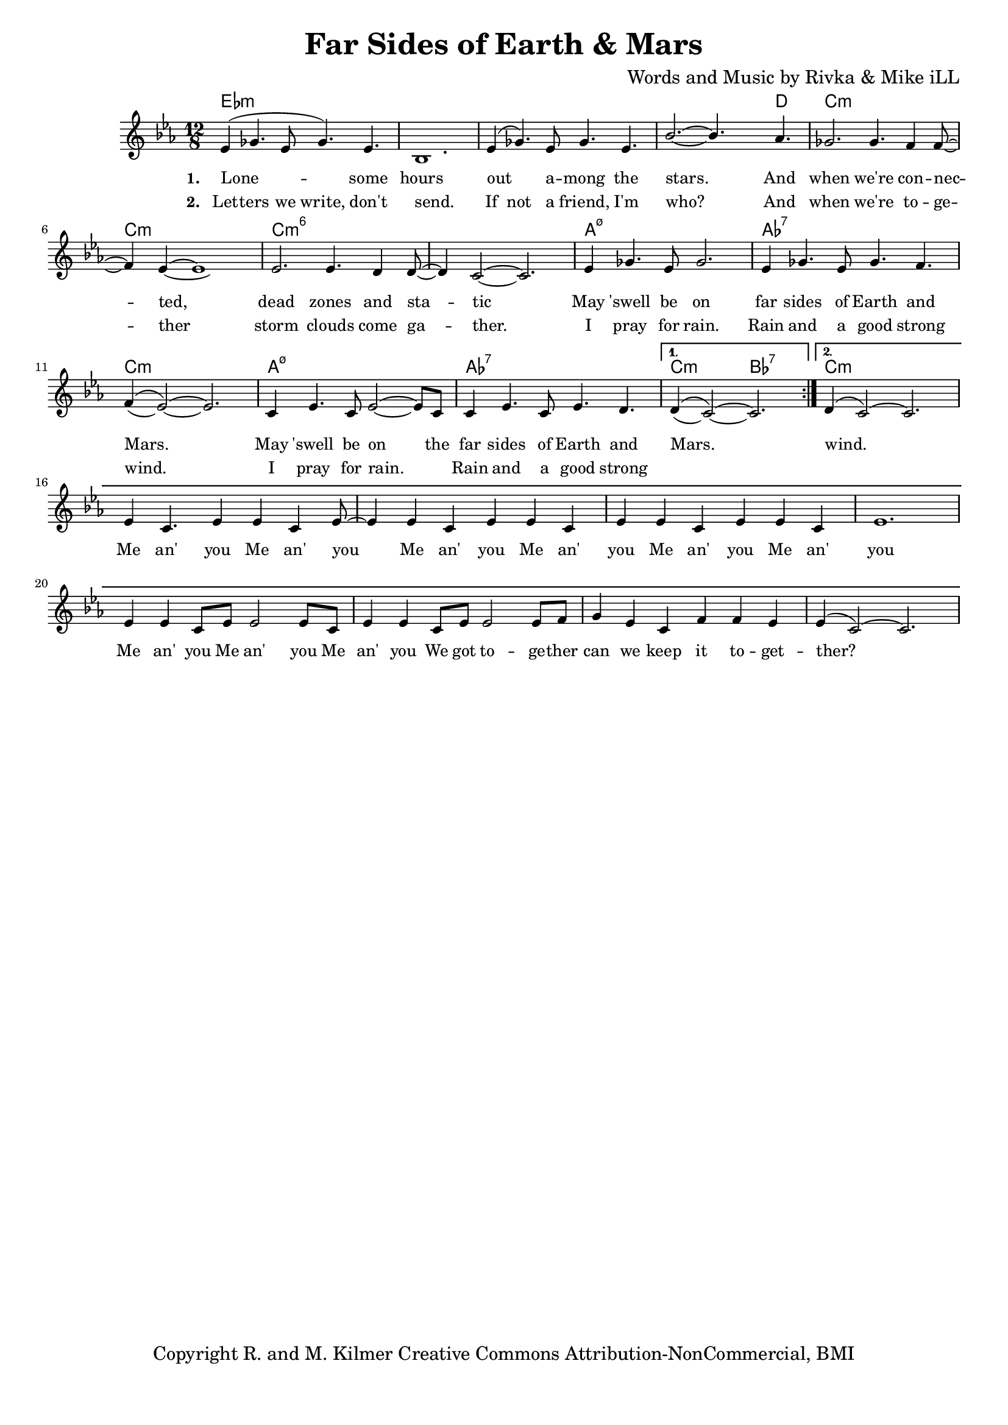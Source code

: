 \version "2.19.45"
\paper{ print-page-number = ##f bottom-margin = 0.5\in }

\header {
  title = "Far Sides of Earth & Mars"
  composer = "Words and Music by Rivka & Mike iLL"
  tagline = "Copyright R. and M. Kilmer Creative Commons Attribution-NonCommercial, BMI"
}

melody = \relative c' {
  \clef treble
  \key c \minor
  \time 12/8 
  <<
	\new Voice = "words" {
		\voiceOne 
		\repeat volta 2 {
			ees4( ges4. ees8 ges4.) ees | bes1. | ees4( ges4.) ees8 ges4. ees | bes'2.~ bes4. aes4. |
			ges2. ges4. f4 f8~ | f4 ees~ ees1 | ees2. ees4. d4 d8~ | d4 c2~ c2. |
			ees4 ges4. ees8 ges2. | ees4 ges4. ees8 ges4. f4. | f4( ees2~) ees2. |
			c4 ees4. c8 ees2~ ees8 c | c4 ees4. c8 ees4. d | 
		}
		\alternative {
		 {
		 	d4( c2~) c2. |
		 }
		 {
		 	d4( c2~) c2. |
		 	ees4 c4. ees4 ees c ees8~ | ees4 ees c ees ees c |
		 	ees ees c ees ees c | ees1. |
		 	ees4 ees c8 ees ees2 ees8 c | ees4 ees c8 ees ees2 ees8 f |
		 	g4 ees c f f ees | ees4( c2~) c2. 
		 }
		}
	}
	\new Voice = "hidden" {
	  \voiceTwo
      \hideNotes {
			ees4 ges4. ees8 ges4. ees | bes1. | ees4 ges4. ees8 ges4. ees | bes'2.~ bes4. aes4. |
			ges2. ges4. f4 f8~ | f4 ees~ ees1 | ees2. ees4. d4 d8~ | d4 c2~ c2. |
			ees4 ges4. ees8 ges2. | ees4 ges4. ees8 ges4. f4. | f4( ees2~) ees2. |
			c4 ees4. c8 ees2~ ees4 | c4 ees4. c8 ees4. d | d4( c2~) c2. |
		}
	}
	>>
}


text =  \lyricmode {
      \set associatedVoice = "words"
	  \set stanza = #"1. "
		Lone -- some hours out a -- mong the stars. And
		when we're con -- nec -- ted, dead zones and sta -- tic
		May 'swell be on far sides of Earth and Mars.
		May 'swell be on the far sides of Earth and Mars.
		wind.
		Me an' you
		Me an' you
		Me an' you
		Me an' you
		Me an' you
		Me an' you
		Me an' you
		Me an' you
		Me an' you
		We got to -- ge -- ther can we
		keep it to -- get -- ther?
		Man, I swear I'll do all I can do.
}

wordsTwo =  \lyricmode {
	\set associatedVoice = "hidden"
	\set stanza = #"2. " 
      Let -- ters we write, don't send. If not a friend, I'm who? And
      when we're to -- ge -- ther storm clouds come ga -- ther.
      I pray for rain. Rain and a good strong wind.
      I pray for rain. Rain and a good strong 
}

harmonies = \chordmode {
  	ees1.:m | ees:m | ees:m | ees1:m ees8:m d4.|
  	c1.:m | c:m | c:m6 | c:m6 |
  	a:m7.5- | aes:7 | c:m |
  	a:m7.5- | aes:7 | c2.:m bes:7 |
  	c1.:m  |
}

\score {
  <<
    \new ChordNames {
      \set chordChanges = ##t
      \harmonies
    }
    \new Staff  {
    <<
    	\new Voice = "upper" { \melody }
    >>
  	}
  	\new Lyrics \lyricsto "words" \text
  	\new Lyrics \lyricsto "hidden" \wordsTwo
  >>
  
  
  \layout { 
   #(layout-set-staff-size 16)
   }
  \midi { 
  	\tempo 4 = 125
  }
  
}

%Additional Verses
\markup \fill-line {
\column {


" "
  }
}

